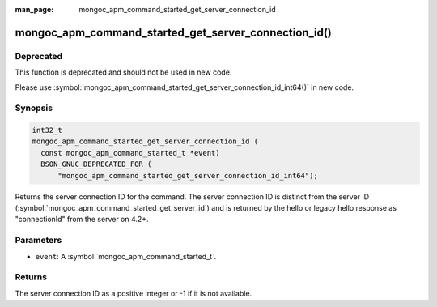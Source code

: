 :man_page: mongoc_apm_command_started_get_server_connection_id

mongoc_apm_command_started_get_server_connection_id()
=====================================================

Deprecated
----------

This function is deprecated and should not be used in new code.

Please use :symbol:`mongoc_apm_command_started_get_server_connection_id_int64()` in new code.

Synopsis
--------

.. code-block:: c

  int32_t
  mongoc_apm_command_started_get_server_connection_id (
    const mongoc_apm_command_started_t *event)
    BSON_GNUC_DEPRECATED_FOR (
        "mongoc_apm_command_started_get_server_connection_id_int64");

Returns the server connection ID for the command. The server connection ID is
distinct from the server ID (:symbol:`mongoc_apm_command_started_get_server_id`)
and is returned by the hello or legacy hello response as "connectionId" from the
server on 4.2+.

Parameters
----------

* ``event``: A :symbol:`mongoc_apm_command_started_t`.

Returns
-------

The server connection ID as a positive integer or -1 if it is not available.

.. seealso::

  | :doc:`Introduction to Application Performance Monitoring <application-performance-monitoring>`


